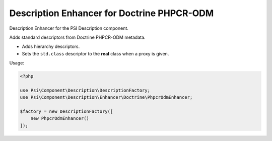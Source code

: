 Description Enhancer for Doctrine PHPCR-ODM 
===========================================

Description Enhancer for the PSI Description component.

Adds standard descriptors from Doctrine PHPCR-ODM metadata.

- Adds hierarchy descriptors.
- Sets the ``std.class`` descriptor to the **real** class when a proxy is given.

Usage:

.. code-block:: php

    <?php

    use Psi\Component\Description\DescriptionFactory;
    use Psi\Component\Description\Enhancer\Doctrine\PhpcrOdmEnhancer;

    $factory = new DescriptionFactory([
        new PhpcrOdmEnhancer()
    ]);
